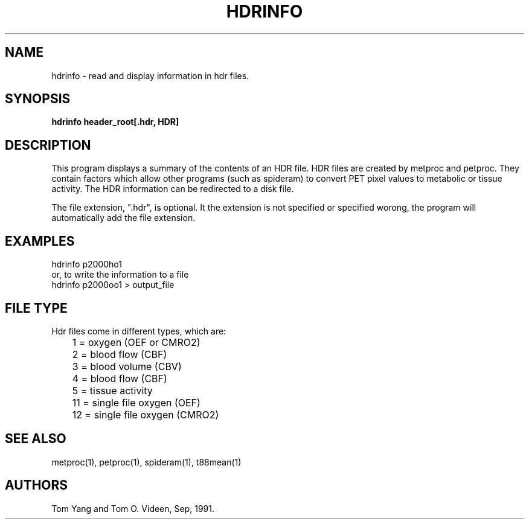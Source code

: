 .TH HDRINFO 1 "29-Dec-93" "Neuroimaging Lab"

.SH NAME
hdrinfo - read and display information in hdr files.

.SH SYNOPSIS
.B hdrinfo header_root[.hdr, HDR]

.SH DESCRIPTION
This program displays a summary of the contents of an HDR file.  
HDR files are created by metproc and petproc.  They contain factors 
which allow other programs (such as spideram) to convert PET pixel 
values to metabolic or tissue activity. The HDR information can be 
redirected to a disk file.

The file extension, ".hdr", is optional. It the extension is not
specified or specified worong, the program will automatically add the
file extension.

.SH EXAMPLES
.nf
hdrinfo p2000ho1
or, to write the information to a file
hdrinfo p2000oo1 > output_file
.fi

.SH FILE TYPE
.nf
Hdr files come in different types, which are:
	 1 = oxygen (OEF or CMRO2)
	 2 = blood flow (CBF)
	 3 = blood volume (CBV)
	 4 = blood flow (CBF)
	 5 = tissue activity
	11 = single file oxygen (OEF)
	12 = single file oxygen (CMRO2)
.fi

.SH SEE ALSO
metproc(1), petproc(1), spideram(1), t88mean(1)

.SH AUTHORS
Tom Yang and Tom O. Videen, Sep, 1991.

